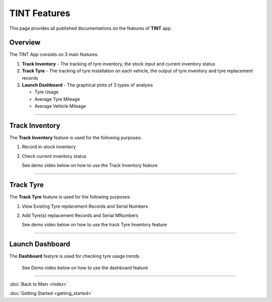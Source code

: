 =============
TINT Features
=============

This page provides all published documentations on the features of **TINT** app.

Overview
^^^^^^^^

The TINT App consists on 3 main features:

1. **Track Inventory** - The tracking of tyre inventory, the stock input and current inventory status

2. **Track Tyre** - The tracking of tyre installation on each vehicle, the output of tyre inventory and tyre replacement records

3. **Launch Dashboard** - The graphical plots of 3 types of analysis

   - Tyre Usage

   - Average Tyre Mileage

   - Average Vehicle Mileage

-----

Track Inventory
^^^^^^^^^^^^^^^

The **Track Inventory** feature is used for the following purposes:

1. Record in-stock inventory

2. Check current inventory status

   .. thumbnail:: images/track-inventory.png

   See demo video below on how to use the Track Inventory feature

   .. raw:: html

      <iframe width="560" height="315" src="https://www.youtube-nocookie.com/embed/jrzW9OZEY7Q" title="YouTube video player" frameborder="0" allow="accelerometer; autoplay; clipboard-write; encrypted-media; gyroscope; picture-in-picture" allowfullscreen></iframe>

-----

Track Tyre
^^^^^^^^^^

The **Track Tyre** feature is used for the following purposes:

1. View Existing Tyre replacement Records and Serial Numbers

2. Add Tyre(s) replacement Records and Serial MNumbers

   .. thumbnail:: images/track-tyre.png

   See demo video below on how to use the track Tyre Inventory feature

   .. raw:: html

      <iframe width="560" height="315" src="https://www.youtube-nocookie.com/embed/EbSeJv5pYas" title="YouTube video player" frameborder="0" allow="accelerometer; autoplay; clipboard-write; encrypted-media; gyroscope; picture-in-picture" allowfullscreen></iframe>

-----

Launch Dashboard
^^^^^^^^^^^^^^^^

The **Dashboard** featyre is used for checking tyre usage trends

   .. thumbnail:: images/dashboard.png

   See Demo video below on how to use the dashboard feature

   .. raw:: html

      <iframe width="560" height="315" src="https://www.youtube-nocookie.com/embed/7P0p67V-iY4" title="YouTube video player" frameborder="0" allow="accelerometer; autoplay; clipboard-write; encrypted-media; gyroscope; picture-in-picture" allowfullscreen></iframe>

-----

:doc:`Back to Main <index>`

:doc:`Getting Started <getting_started>`
